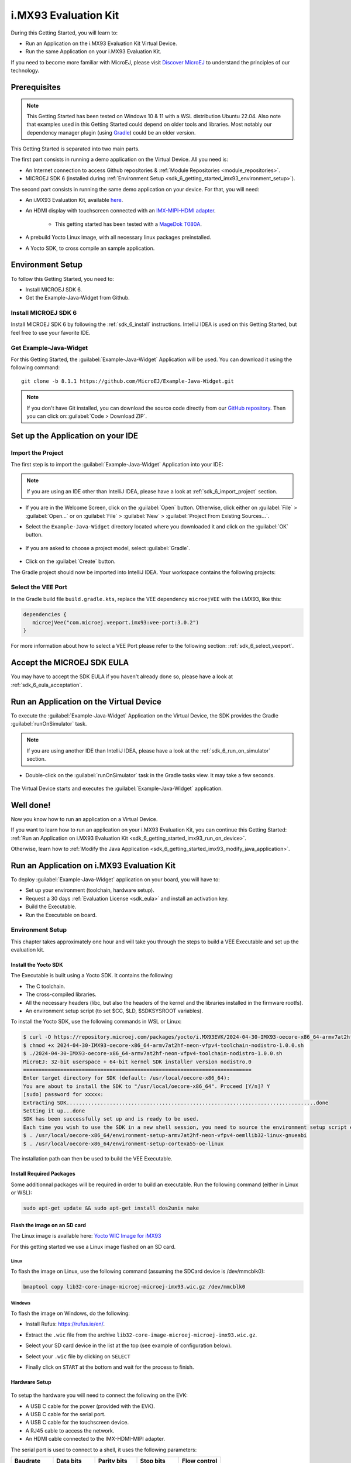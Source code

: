 .. _sdk_6_getting_started_imx93:

i.MX93 Evaluation Kit
==========================

During this Getting Started, you will learn to:

* Run an Application on the i.MX93 Evaluation Kit Virtual Device.
* Run the same Application on your i.MX93 Evaluation Kit.

If you need to become more familiar with MicroEJ, please visit `Discover MicroEJ <https://developer.microej.com/discover-microej/>`__ to understand the principles of our technology.

Prerequisites
-------------

.. note::
  
   This Getting Started has been tested on Windows 10 & 11 with a WSL distribution Ubuntu 22.04. Also note that examples used in this Getting Started could depend on older tools and libraries. Most notably our dependency manager plugin (using `Gradle <https://gradle.org/>`_) could be an older version.

This Getting Started is separated into two main parts.

The first part consists in running a demo application on the Virtual Device. All you need is:


* An Internet connection to access Github repositories & :ref:`Module Repositories <module_repositories>`.
* MICROEJ SDK 6 (installed during :ref:`Environment Setup <sdk_6_getting_started_imx93_environment_setup>`).

The second part consists in running the same demo application on your device. For that, you will need:

* An i.MX93 Evaluation Kit, available `here <https://www.nxp.com/design/design-center/development-boards/i-mx-evaluation-and-development-boards/i-mx-93-evaluation-kit:i.MX93EVK>`__.

* An HDMI display with touchscreen connected with an `IMX-MIPI-HDMI adapter <https://www.nxp.com/part/IMX-MIPI-HDMI>`__.

   * This getting started has been tested with a `MageDok T080A <https://store.magedok.com/collections/portable-monitors/products/8-inch-1280-720-resolution-touch-monitor-t080a>`_.

* A prebuild Yocto Linux image, with all necessary linux packages preinstalled.

* A Yocto SDK, to cross compile an sample application.

.. _sdk_6_getting_started_imx93_environment_setup:

Environment Setup
-----------------

To follow this Getting Started, you need to: 

* Install MICROEJ SDK 6.
* Get the Example-Java-Widget from Github.

Install MICROEJ SDK 6
^^^^^^^^^^^^^^^^^^^^^

Install MICROEJ SDK 6 by following the :ref:`sdk_6_install` instructions. 
IntelliJ IDEA is used on this Getting Started, but feel free to use your favorite IDE.

Get Example-Java-Widget
^^^^^^^^^^^^^^^^^^^^^^^

For this Getting Started, the :guilabel:`Example-Java-Widget` Application will be used. You can download it using the following command::
   
   git clone -b 8.1.1 https://github.com/MicroEJ/Example-Java-Widget.git

.. note::
  
   If you don't have Git installed, you can download the source code directly from our `GitHub repository <https://github.com/MicroEJ/Example-Java-Widget/tree/1.0.0>`__. 
   Then you can click on::guilabel:`Code > Download ZIP`.

Set up the Application on your IDE
----------------------------------

Import the Project
^^^^^^^^^^^^^^^^^^

The first step is to import the :guilabel:`Example-Java-Widget` Application into your IDE: 

.. note::
  
   If you are using an IDE other than IntelliJ IDEA, please have a look at :ref:`sdk_6_import_project` section.


* If you are in the Welcome Screen, click on the :guilabel:`Open` button. Otherwise, click either on :guilabel:`File` > :guilabel:`Open...` or on :guilabel:`File` > :guilabel:`New` > :guilabel:`Project From Existing Sources...`.
* Select the ``Example-Java-Widget`` directory located where you downloaded it and click on the :guilabel:`OK` button.

      .. figure:: images/iMX93/getting-started-import-demo.png
         :alt: Import demo application
         :align: center
         :scale: 70%

* If you are asked to choose a project model, select :guilabel:`Gradle`. 

      .. raw:: html

         <div style="display:block;margin-bottom:24px;">
            <table>
               <tr>
                  <td style="width:50%;text-align:center;vertical-align:middle;" alt="Project Model Selection when Opening in IntelliJ IDEA">
                     <img src="../_images/intellij-import-gradle-project-01.png">
                  </td>
                  <td style="width:50%;text-align:center;vertical-align:middle;" alt="Project Model Selection when Importing in IntelliJ IDEA">
                     <img src="../_images/intellij-import-gradle-project-02.png">
                  </td>
               </tr>
               <tr>
                  <td style="width:50%;text-align:center;font-size:18px;font-style:italic;">
                     Fig 1. Project Model Selection when Opening in IntelliJ IDEA
                  </td>
                  <td style="width:50%;text-align:center;font-size:18px;font-style:italic;">
                     Fig 2. Project Model Selection when Importing in IntelliJ IDEA
                  </td>
               </tr>
            </table>
         </div>

      .. |image1| image:: images/intellij-import-gradle-project-01.png
      .. |image2| image:: images/intellij-import-gradle-project-02.png

* Click on the :guilabel:`Create` button.

The Gradle project should now be imported into IntelliJ IDEA. Your workspace contains the following projects: 

      .. figure:: images/iMX93/getting-started-project-view.png
         :alt: Workspace view
         :align: center
         :scale: 70%

Select the VEE Port
^^^^^^^^^^^^^^^^^^^

In the Gradle build file ``build.gradle.kts``, replace the VEE dependency ``microejVEE`` with the i.MX93, like this:

.. code-block::

   dependencies {
      microejVee("com.microej.veeport.imx93:vee-port:3.0.2")
   }

For more information about how to select a VEE Port please refer to the following section: :ref:`sdk_6_select_veeport`.

.. _sdk_6_getting_started_imx93_eula:

Accept the MICROEJ SDK EULA
---------------------------

You may have to accept the SDK EULA if you haven't already done so, please have a look at :ref:`sdk_6_eula_acceptation`.

.. _sdk_6_getting_started_imx93_run_virtual_device:

Run an Application on the Virtual Device
----------------------------------------

To execute the :guilabel:`Example-Java-Widget` Application on the Virtual Device, the SDK provides the Gradle :guilabel:`runOnSimulator` task. 

.. note::
  
   If you are using another IDE than IntelliJ IDEA, please have a look at the :ref:`sdk_6_run_on_simulator` section.

* Double-click on the :guilabel:`runOnSimulator` task in the Gradle tasks view. It may take a few seconds.

      .. figure:: images/iMX93/getting-started-runOnSimulator.png
         :alt: runOnSimulator task
         :align: center
         :scale: 70%

The Virtual Device starts and executes the :guilabel:`Example-Java-Widget` application.

      .. figure:: images/iMX93/getting-started-virtual-device.png
         :alt: Virtual Device
         :align: center
         :scale: 70%

.. figure:: images/well-done-mascot.png
   :alt: Well Done
   :align: center
   :scale: 70%

Well done!
----------

Now you know how to run an application on a Virtual Device.

If you want to learn how to run an application on your i.MX93 Evaluation Kit, you can continue this Getting Started: :ref:`Run an Application on i.MX93 Evaluation Kit <sdk_6_getting_started_imx93_run_on_device>`.

Otherwise, learn how to :ref:`Modify the Java Application <sdk_6_getting_started_imx93_modify_java_application>`.

.. _sdk_6_getting_started_imx93_run_on_device:

Run an Application on i.MX93 Evaluation Kit
-------------------------------------------

To deploy :guilabel:`Example-Java-Widget` application on your board, you will have to:

* Set up your environment (toolchain, hardware setup).
* Request a 30 days :ref:`Evaluation License <sdk_eula>` and install an activation key.
* Build the Executable.
* Run the Executable on board.

Environment Setup
^^^^^^^^^^^^^^^^^

This chapter takes approximately one hour and will take you through the steps to build a VEE Executable and set up the evaluation kit.

Install the Yocto SDK
"""""""""""""""""""""

The Executable is built using a Yocto SDK. It contains the following:

* The C toolchain.
* The cross-compiled libraries.
* All the necessary headers (libc, but also the headers of the kernel and the libraries installed in the firmware rootfs).
* An environment setup script (to set $CC, $LD, $SDKSYSROOT variables).

To install the Yocto SDK, use the following commands in WSL or Linux:

.. code-block::

   $ curl -O https://repository.microej.com/packages/yocto/i.MX93EVK/2024-04-30-IMX93-oecore-x86_64-armv7at2hf-neon-vfpv4-toolchain-nodistro-1.0.0.sh
   $ chmod +x 2024-04-30-IMX93-oecore-x86_64-armv7at2hf-neon-vfpv4-toolchain-nodistro-1.0.0.sh
   $ ./2024-04-30-IMX93-oecore-x86_64-armv7at2hf-neon-vfpv4-toolchain-nodistro-1.0.0.sh
   MicroEJ: 32-bit userspace + 64-bit kernel SDK installer version nodistro.0
   ==========================================================================
   Enter target directory for SDK (default: /usr/local/oecore-x86_64): 
   You are about to install the SDK to "/usr/local/oecore-x86_64". Proceed [Y/n]? Y
   [sudo] password for xxxxx:
   Extracting SDK.................................................................................done
   Setting it up...done
   SDK has been successfully set up and is ready to be used.
   Each time you wish to use the SDK in a new shell session, you need to source the environment setup script e.g.
   $ . /usr/local/oecore-x86_64/environment-setup-armv7at2hf-neon-vfpv4-oemllib32-linux-gnueabi
   $ . /usr/local/oecore-x86_64/environment-setup-cortexa55-oe-linux

The installation path can then be used to build the VEE Executable.

Install Required Packages
"""""""""""""""""""""""""

Some additionnal packages will be required in order to build an executable. Run the following command (either in Linux or WSL):

.. code-block::

   sudo apt-get update && sudo apt-get install dos2unix make

Flash the image on an SD card
"""""""""""""""""""""""""""""

The Linux image is available here: `Yocto WIC Image for iMX93 <https://repository.microej.com/packages/yocto/i.MX93EVK/2024-05-24-IMX93-lib32-core-image-microej-microej-imx93-1.0.2.wic.gz>`_

For this getting started we use a Linux image flashed on an SD card.

Linux
+++++

To flash the image on Linux, use the following command (assuming the SDCard device is /dev/mmcblk0):

.. code-block::

   bmaptool copy lib32-core-image-microej-microej-imx93.wic.gz /dev/mmcblk0

Windows
+++++++

To flash the image on Windows, do the following:

* Install Rufus: https://rufus.ie/en/.
* Extract the ``.wic`` file from the archive ``lib32-core-image-microej-microej-imx93.wic.gz``.
* Select your SD card device in the list at the top (see example of configuration below).
* Select your ``.wic`` file by clicking on ``SELECT``
* Finally click on ``START`` at the bottom and wait for the process to finish.

      .. figure:: images/iMX93/getting-started-rufus.png
         :alt: Rufus
         :align: center

Hardware Setup
""""""""""""""

      .. figure:: images/iMX93/getting-started-setup.png
         :alt: Setup
         :align: center
         :scale: 70%

To setup the hardware you will need to connect the following on the EVK:

* A USB C cable for the power (provided with the EVK).
* A USB C cable for the serial port.
* A USB C cable for the touchscreen device.
* A RJ45 cable to access the network.
* An HDMI cable connected to the IMX-HDMI-MIPI adapter.

The serial port is used to connect to a shell, it uses the following parameters:

.. list-table::
   :header-rows: 1
   :widths: 10 10 10 10 10

   * - Baudrate
     - Data bits
     - Parity bits
     - Stop bits
     - Flow control
   * - 115200
     - 8
     - None
     - 1
     - XON/XOFF

To connect to the shell enter the login ``root``.

Configure boot
++++++++++++++

By default, the i.MX93 evaluation kit will boot from the eMMC.
To change the boot mode to micro SD, set the DIP switch ``BMODE`` to ``0100``, i.e. SW1301-2 set to ``1``.

Insert the flashed SD card and boot the device. After a few seconds, the display will show the IMX93 Getting Started Welcome page.
If no display is attached, information such as device IP address and documentation link will also be printed in the logs.

LVDS display support
++++++++++++++++++++

This Getting Started has been tested with an HDMI display with a 1280x720 resolution.
If you want to use the official display instead (the `DY1212W-4856 <https://www.nxp.com/design/design-center/development-boards-and-designs/i-mx-evaluation-and-development-boards/dy1212w-4856:DY1212W-4856>`_) 
you will need to reconfigure the device tree:

* Boot your i.MX93 Evaluation Kit.
* Stop the booting process to access the U-boot menu by pressing a key on the serial console.
* In the U-boot menu, run the following commands:

.. code-block ::

   setenv fdtfile imx93-11x11-evk-boe-wxga-lvds-panel.dtb
   saveenv
   boot

* After the boot has completed you can test the display with: ``modetest -M imx-drm -s 35@33:1280x800-60.03``.

Congratulations! You have finished the setup of your environment. You are now ready to discover how to build and run a MicroEJ application.

Build the Executable for i.MX93 Evaluation Kit
^^^^^^^^^^^^^^^^^^^^^^^^^^^^^^^^^^^^^^^^^^^^^^

To build the Executable of the :guilabel:`Example-Java-Widget` Application, the SDK provides the :guilabel:`buildExecutable` Gradle task.

.. note::
  
   If you are using an IDE other than IntelliJ IDEA, please have a look at the :ref:`sdk_6_build_executable` section.
   Come back to this page if you need to activate an Evaluation License.

* Before using this task, you will have to configure some environment variables that depend on the OS you are using.

  * To do so, right-click on ``buildExecutable`` then ``Modify Run Configuration...``.
  * Fill in your variables in ``Environment variables``, each one separated by a semicolon (see screenshot): 

    * If you changed the default Yocto SDK installation path, set the following environment variable

      * ``APP_SDK_INSTALL``: Path to the Yocto SDK (by default ``/usr/local/oecore-x86_64/``)

    * When using Windows with WSL, set the WSL distribution name, which you can get with the command :guilabel:`wsl --list` in Windows terminal

      * ``WSL_DISTRIBUTION_NAME``: Name of the WSL distribution if using Windows (by default ``Ubuntu``).

      .. figure:: images/iMX93/getting-started-intellij-variables.png
         :alt: IntelliJ variables
         :align: center
         :scale: 70%

* Double-click on the :guilabel:`buildExecutable` task in the Gradle tasks view.
* The build stops with a failure.
* Go to the top project in the console view and scroll up to get the following error message:

      .. figure:: images/iMXRT1170/getting-started-console-output-license-uid.png
         :alt: Console Output License UID
         :align: center
         :scale: 70%

* Copy the UID. It will be required to activate your Evaluation license.

Request your Evaluation License:

* You can request your Evaluation license by following the :ref:`evaluation_license_request_activation_key` instructions. You will be asked to fill in the machine UID you just copied.

* When you have received your activation key by email, drop it in the license directory by following the :ref:`evaluation_license_install_license_key` instructions (drop the license key zip file to the ``~/.microej/licenses/`` directory).

Now your Evaluation license is installed, you can relaunch your application build by double-clicking on the :guilabel:`buildExecutable` task in the Gradle tasks view. It may take some time.

The Gradle task deploys the Application in the BSP and then builds the BSP using Make.

The :guilabel:`Example-Java-Widget` application is built and ready to be flashed on i.MX93 Evaluation Kit once the hardware setup is completed.

Run the Application on the i.MX93 Evaluation Kit
^^^^^^^^^^^^^^^^^^^^^^^^^^^^^^^^^^^^^^^^^^^^^^^^

To run the :guilabel:`Example-Java-Widget` Application on i.MX93 Evaluation Kit, the application provides the Gradle :guilabel:`runOnDevice` task.

.. note::
  
   If you are using another IDE than IntelliJ IDEA, please have a look at the :ref:`sdk_6_run_on_device` section.

* Before using this task, you will have to configure the device IP Address in the environment variables.

  * To do so, right-click on ``runOnDevice`` then ``Modify Run Configuration...``.
  * Fill in your variables in ``Environment variables``, each one separated by a semicolon:

    * ``SSH_USER=root``
    * ``SSH_HOSTNAME``: IP address of the i.MX93 Evaluation Kit.
    * ``APP_SDK_INSTALL``: Path to the Yocto SDK (by default ``/usr/local/oecore-x86_64/``).
    * ``WSL_DISTRIBUTION_NAME``: Name of the WSL distribution if using Windows (by default ``Ubuntu``).

* Double-click on the :guilabel:`runOnDevice` task in the Gradle tasks view. It may take some time.

      .. figure:: images/iMX93/getting-started-runOnDevice.png
         :alt: runOnDevice task
         :align: center
         :scale: 70%

Once the application is running, you should see the :guilabel:`Example-Java-Widget` on your board.

.. _sdk_6_getting_started_imx93_modify_java_application:

Modify the Java Application
---------------------------

With MicroEJ, it is easy to modify and test your Java application on the Virtual Device.

For example, we can modify the color of the items in the main page list.

* Open :guilabel:`MainPage.java` located in the :guilabel:`src/main/java/com/microej/demo/widget/main/MainPage.java` folder
* Odd items background color is set line 74, replace the following line:

.. code-block::

   style.setBackground(new GoToBackground(GRAY));

with

.. code-block::

   style.setBackground(new GoToBackground(Colors.CYAN));

* Follow :ref:`sdk_6_getting_started_imx93_run_virtual_device` instructions to launch the modified application on the Virtual Device.


      .. figure:: images/iMX93/getting-started-runOnSimulator-modified.png
         :alt: runOnDevice task
         :align: center
         :scale: 70%

Going Further
-------------

You have now successfully executed a MicroEJ application on an embedded device so what's next?

If you are an application developer you can continue to explore MicroEJ's APIs and functionalities by running and studying our samples at GitHub:

.. list-table::
   :widths: 33 33 33

   * - Foundation Libraries
     - Eclasspath
     - IoT
   * - This project gathers all the basic examples of the foundation libraries. 
     - This project gather all the examples of eclasspath. 
     - This project gathers simple applications using net libraries. 
   * - https://github.com/MicroEJ/Example-Foundation-Libraries
     - https://github.com/MicroEJ/Example-Eclasspath
     - https://github.com/MicroEJ/Example-IOT

You can also learn how to build bigger and better applications by reading our :ref:`Application Developer Guide <application-developer-guide>`.

If you are an embedded engineer you could look at our VEE port examples at `GitHub <https://github.com/microej?q=vee&type=all&language=&sort=>`_. And to learn how create custom VEE ports you can read our :ref:`VEE Porting Guide <vee-porting-guide>`.

You can also follow the :ref:`Kernel Developer Guide <kernel-developer-guide>` for more information on our multi-application framework or read about our powerful wearable solution called :ref:`VEE Wear <vee-wear>`.

Last but not least you can choose to learn about specific topics by following one of our many :ref:`trainings` ranging from how to easily debug application to setting up a Continuous Integration process and a lot of things in between.

..
   | Copyright 2024, MicroEJ Corp. Content in this space is free 
   for read and redistribute. Except if otherwise stated, modification 
   is subject to MicroEJ Corp prior approval.
   | MicroEJ is a trademark of MicroEJ Corp. All other trademarks and 
   copyrights are the property of their respective owners.
